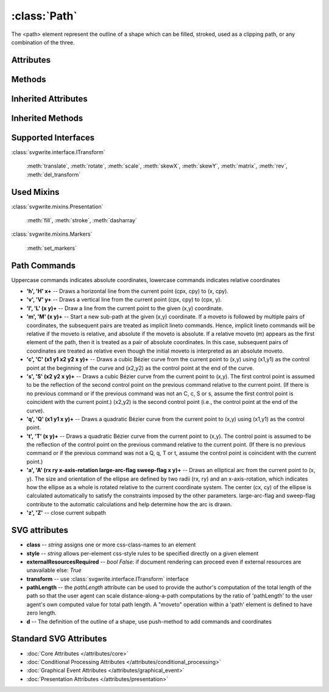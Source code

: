 :class:`Path`
=============

The <path> element represent the outline of a shape which can be filled,
stroked, used as a clipping path, or any combination of the three.

.. automethod:: svgwrite.path.Path.__init__

Attributes
----------

.. attribute:: commands

   `list` -- the command and coordinate stack

Methods
-------

.. automethod:: svgwrite.path.Path.push(commands)

.. automethod:: svgwrite.path.Path.push_arc(target, rotation, r, large_arc=True, angle_dir='+', absolute=False)

Inherited Attributes
--------------------

.. attribute:: attribs

   `dict` of SVG attributes

.. attribute:: elements

   `list` of SVG subelements

Inherited Methods
-----------------

.. automethod:: svgwrite.path.Path.add(element)

.. automethod:: svgwrite.path.Path.tostring()

.. automethod:: svgwrite.path.Path.get_xml()

Supported Interfaces
--------------------

:class:`svgwrite.interface.ITransform`

    :meth:`translate`, :meth:`rotate`, :meth:`scale`, :meth:`skewX`,
    :meth:`skewY`, :meth:`matrix`, :meth:`rev`, :meth:`del_transform`

Used Mixins
-----------

:class:`svgwrite.mixins.Presentation`

    :meth:`fill`, :meth:`stroke`, :meth:`dasharray`

:class:`svgwrite.mixins.Markers`

    :meth:`set_markers`

Path Commands
-------------

Uppercase commands indicates absolute coordinates, lowercase commands
indicates relative coordinates

* **'h', 'H' x+** -- Draws a horizontal line from the current point (cpx, cpy) to (x, cpy).
* **'v', 'V' y+** -- Draws a vertical line from the current point (cpx, cpy) to (cpx, y).
* **'l', 'L' (x y)+** -- Draw a line from the current point to the given (x,y) coordinate.
* **'m', 'M' (x y)+** -- Start a new sub-path at the given (x,y) coordinate.
  If a moveto is followed by multiple pairs of coordinates, the subsequent
  pairs are treated as implicit lineto commands. Hence, implicit lineto
  commands will be relative if the moveto is relative, and absolute if the
  moveto is absolute. If a relative moveto (m) appears as the first element
  of the path, then it is treated as a pair of absolute coordinates.
  In this case, subsequent pairs of coordinates are treated as relative even
  though the initial moveto is interpreted as an absolute moveto.
* **'c', 'C' (x1 y1 x2 y2 x y)+** -- Draws a cubic Bézier curve from the current point
  to (x,y) using (x1,y1) as the control point at the beginning of the curve
  and (x2,y2) as the control point at the end of the curve.
* **'s', 'S' (x2 y2 x y)+** -- Draws a cubic Bézier curve from the current point to
  (x,y). The first control point is assumed to be the reflection of the second
  control point on the previous command relative to the current point. (If
  there is no previous command or if the previous command was not an C, c,
  S or s, assume the first control point is coincident with the current point.)
  (x2,y2) is the second control point (i.e., the control point at the end of
  the curve).
* **'q', 'Q' (x1 y1 x y)+** -- Draws a quadratic Bézier curve from the current point
  to (x,y) using (x1,y1) as the control point.
* **'t', 'T' (x y)+** -- Draws a quadratic Bézier curve from the current point to (x,y).
  The control point is assumed to be the reflection of the control point on
  the previous command relative to the current point. (If there is no previous
  command or if the previous command was not a Q, q, T or t, assume the control
  point is coincident with the current point.)
* **'a', 'A' (rx ry x-axis-rotation large-arc-flag sweep-flag x y)+** -- Draws an
  elliptical arc from the current point to (x, y). The size and orientation
  of the ellipse are defined by two radii (rx, ry) and an x-axis-rotation,
  which indicates how the ellipse as a whole is rotated relative to the
  current coordinate system. The center (cx, cy) of the ellipse is
  calculated automatically to satisfy the constraints imposed by the other
  parameters. large-arc-flag and sweep-flag contribute to the automatic
  calculations and help determine how the arc is drawn.
* **'z', 'Z'** -- close current subpath

SVG attributes
--------------

* **class** -- `string` assigns one or more css-class-names to an element
* **style** -- `string` allows per-element css-style rules to be specified directly on a given element
* **externalResourcesRequired** -- `bool` *False*: if document rendering can proceed
  even if external resources are unavailable else: *True*
* **transform** -- use :class:`svgwrite.interface.ITransform` interface
* **pathLength** -- the *pathLength* attribute can be used to provide the author's
  computation of the total length of the path so that the user agent can
  scale distance-along-a-path computations by the ratio of 'pathLength' to
  the user agent's own computed value for total path length.
  A "moveto" operation within a 'path' element is defined to have zero length.
* **d** -- The definition of the outline of a shape, use push-method to add commands
  and coordinates

Standard SVG Attributes
-----------------------

* :doc:`Core Attributes </attributes/core>`
* :doc:`Conditional Processing Attributes </attributes/conditional_processing>`
* :doc:`Graphical Event Attributes </attributes/graphical_event>`
* :doc:`Presentation Attributes </attributes/presentation>`
